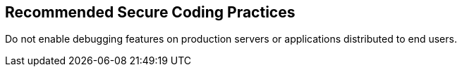 == Recommended Secure Coding Practices

Do not enable debugging features on production servers or applications distributed to end users.
